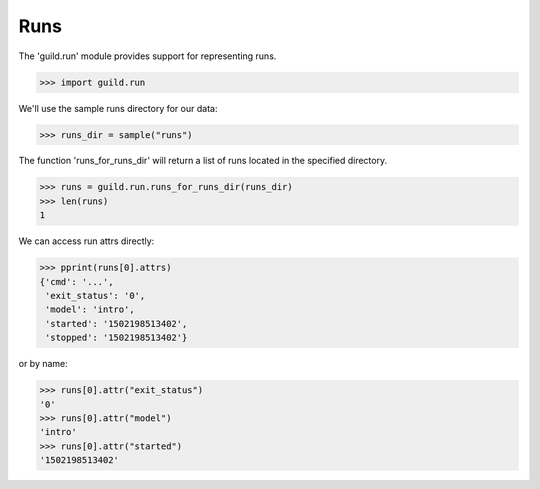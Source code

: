Runs
====

The 'guild.run' module provides support for representing runs.

>>> import guild.run

We'll use the sample runs directory for our data:

>>> runs_dir = sample("runs")

The function 'runs_for_runs_dir' will return a list of runs located in
the specified directory.

>>> runs = guild.run.runs_for_runs_dir(runs_dir)
>>> len(runs)
1

We can access run attrs directly:

>>> pprint(runs[0].attrs)
{'cmd': '...',
 'exit_status': '0',
 'model': 'intro',
 'started': '1502198513402',
 'stopped': '1502198513402'}

or by name:

>>> runs[0].attr("exit_status")
'0'
>>> runs[0].attr("model")
'intro'
>>> runs[0].attr("started")
'1502198513402'
